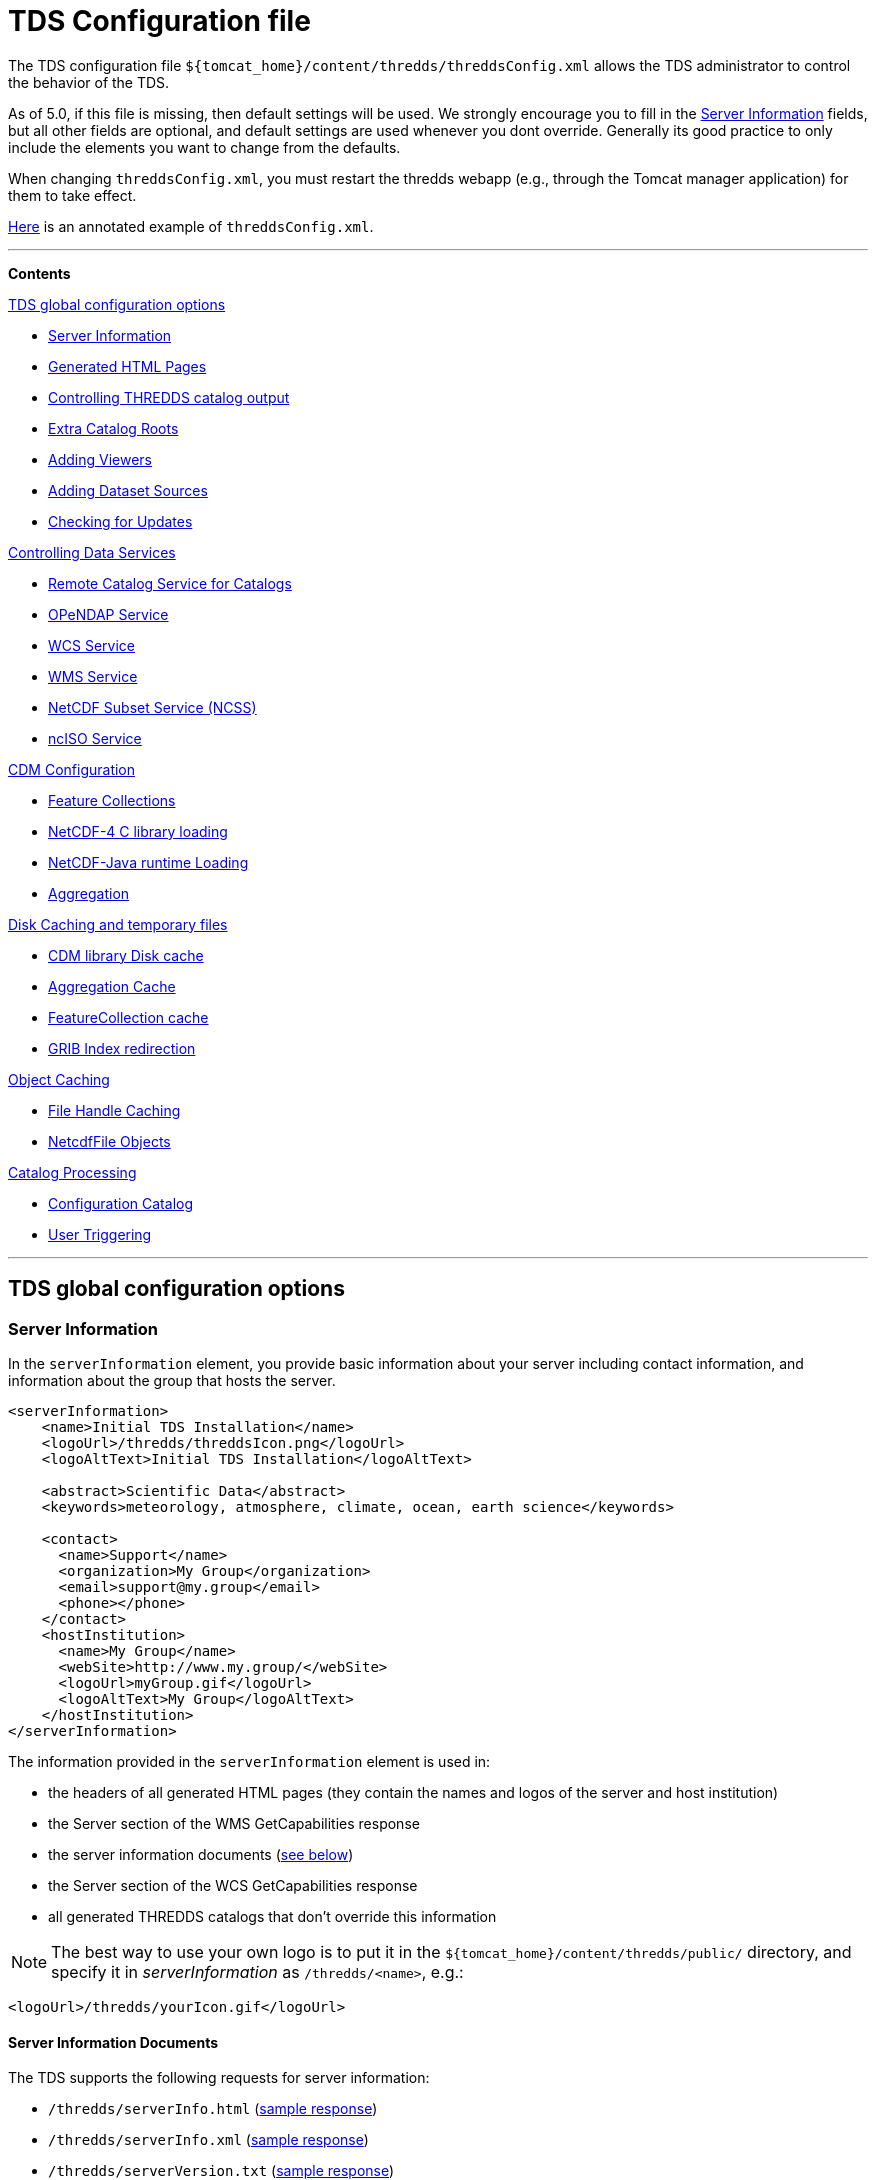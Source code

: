 :source-highlighter: coderay
[[threddsDocs]]

// Enables non-selectable callout icons drawn using CSS.
:icons: font

= TDS Configuration file

The TDS configuration file
`${tomcat_home}/content/thredds/threddsConfig.xml` allows the TDS
administrator to control the behavior of the TDS.

As of 5.0, if this file is missing, then default settings will be used.
We strongly encourage you to fill in the <<Server Information>> fields,
but all other fields are optional, and default
settings are used whenever you dont override. Generally its good
practice to only include the elements you want to change from the
defaults.

When changing `threddsConfig.xml`, you must restart the thredds webapp
(e.g., through the Tomcat manager application) for them to take effect.

link:https://raw.githubusercontent.com/Unidata/thredds/master/tds/src/main/webapp/WEB-INF/altContent/startup/threddsConfig.xml[Here]
is an annotated example of `threddsConfig.xml`.

'''''

*Contents*

.<<TDS global configuration options>>

* <<Server Information>>
* <<Generated HTML Pages>>
* <<Controlling THREDDS catalog output>>
* <<Extra Catalog Roots>>
* <<Adding Viewers>>
* <<Adding Dataset Sources>>
* <<Checking for Updates>>

.<<Controlling Data Services>>

* <<Remote Catalog Service for Catalogs>>
* <<OPeNDAP Service>>
* <<WCS Service>>
* <<WMS Service>>
* <<NetCDF Subset Service (NCSS)>>
* <<ncISO Service>>

.<<CDM Configuration>>

* <<Feature Collections>>
* <<NetCDF-4 C library loading>>
* <<NetCDF-Java runtime Loading>>
* <<Aggregation>>

.<<Disk Caching and temporary files>>

* <<CDM library Disk cache>>
* <<Aggregation Cache>>
* <<FeatureCollection cache>>
* <<GRIB Index redirection>>

.<<Object Caching>>

* <<File Handle Caching>>
* <<NetcdfFile Objects>>

.<<Catalog Processing>>

* <<Configuration Catalog>>
* <<User Triggering>>

'''''

== TDS global configuration options

=== Server Information

In the `serverInformation` element, you provide basic information about
your server including contact information, and information about the
group that hosts the server. +

[source,xml]
-------------------------------------------------------------------------------
<serverInformation>
    <name>Initial TDS Installation</name>
    <logoUrl>/thredds/threddsIcon.png</logoUrl>
    <logoAltText>Initial TDS Installation</logoAltText>

    <abstract>Scientific Data</abstract>
    <keywords>meteorology, atmosphere, climate, ocean, earth science</keywords>

    <contact>
      <name>Support</name>
      <organization>My Group</organization>
      <email>support@my.group</email>
      <phone></phone>
    </contact>
    <hostInstitution>
      <name>My Group</name>
      <webSite>http://www.my.group/</webSite>
      <logoUrl>myGroup.gif</logoUrl>
      <logoAltText>My Group</logoAltText>
    </hostInstitution>
</serverInformation>
-------------------------------------------------------------------------------

The information provided in the `serverInformation` element is used in:

* the headers of all generated HTML pages (they contain the names and
logos of the server and host institution)
* the Server section of the WMS GetCapabilities response
* the server information documents (link:#Server_Info_Docs[see below])
* the Server section of the WCS GetCapabilities response
* all generated THREDDS catalogs that don’t override this information

NOTE: The best way to use your own logo is to put it in the
`${tomcat_home}/content/thredds/public/` directory, and specify it in
_serverInformation_ as `/thredds/<name>`, e.g.:

[source,xml]
----------------------------------------
<logoUrl>/thredds/yourIcon.gif</logoUrl>
----------------------------------------

==== Server Information Documents

The TDS supports the following requests for server information:

* `/thredds/serverInfo.html` (link:images/ServerInfo_html.png[sample
response])
* `/thredds/serverInfo.xml` (link:files/serverInfo.xml[sample response])
* `/thredds/serverVersion.txt` (link:files/serverVersion.txt[sample
response])

=== Generated HTML Pages

In the `htmlSetup` element, you can configure which CSS documents are
used in the HTML pages generated by the TDS. Default CSS files are
provided, and should not be modified. Instead, these can be overridden
by placing the appropriate CSS files in the
*$\{tomcat_home}/content/thredds/public/* directory and pointing to them
here:

[source,xml]
------------------------------------------------------------
<htmlSetup>
  <standardCssUrl>tds.css</standardCssUrl>  <!--1-->
  <catalogCssUrl>tdsCat.css</catalogCssUrl>  <!--2-->
  <openDapCssUrl>tdsDap.css</openDapCssUrl>  <!--3-->
  <googleTrackingCode>239487348739933</googleTrackingCode>  <!--4-->
</htmlSetup>
------------------------------------------------------------
<1> The CSS used in TDS dataset pages.
<2> The CSS used in TDS catalogs pages
<3> The CSS used in the OPeNDAP form.
<4> Google Analytics Tracking Code (GATC) enables tracking catalog use.
Obtain the GATC from http://www.google.com/analytics/[Google] and enter
it here to enable this feature.

=== Controlling THREDDS catalog output

[source,xml]
--------------------------------------------------
<catalogWriting>
  <useBytesForDataSize>false<useBytesForDataSize/>
</catalogWriting>
--------------------------------------------------

* if true, in a TDS catalog, output the Data Size with exact byte count.
by default, it will output 4 significant digits, choosing units
appropriately

[[catalogRoots]]
=== Extra Catalog Roots

[source,xml]
----------------------------------------------------------------
<catalogRoot>tempCatalog.xml</catalogRoot>
<catalogRoot>idd/catalog.xml</catalogRoot>
<catalogRoot>catgen/subdir/enhancedCatalog-1.0.xml</catalogRoot>
----------------------------------------------------------------

These elements name _catalog roots_ that are not referenced from your
default catalog root ( **$\{tomcat_home}/content/thredds/catalog.xml**).
On startup, the TDS reads the default catalog root and any root catalogs you list
here, plus any catalogs that are referenced by them in a **catalogRef**.
Data roots and other needed information are found and cached. All the
catalogs found in this way are called _static catalogs_, and all
static catalogs must live within the *$\{tomcat_home}/content/thredds* directory tree.

=== Adding Viewers

[source,xml]
------------------------------------
<Viewer>my.package.MyViewer</Viewer>
------------------------------------

You can place a link to your own _*Viewer*_ on the TDS HTML page, by
loading a <<Viewers#,viewer>> at runtime. This line is needed in
the config file only if you are writing your own Java class.

=== Adding Dataset Sources

[source,xml]
-----------------------------------------------------------
<datasetSource>my.package.DatasetSourceImpl</datasetSource>
-----------------------------------------------------------

You can add a _*DataSource*_ - essentially an IOSP with access to
Servlet request parameters, by loading a <<DatasetSource#,dataset
source>> at runtime.

=== Checking for Updates

[source,xml]
---------------------------------------
<TdsUpdateConfig>
  <logVersionInfo>true</logVersionInfo>
</TdsUpdateConfig>
---------------------------------------

The _*TdsUpdateConfig*_ element controls if the TDS checks with Unidata
regarding possible updates. The default (__true__) is for the TDS to
check for the current stable and development release versions, and to
log that information in the TDS _*serverStartup.log*_ file as INFO
entries. If you do not want the TDS to check for this on startup, set
this to __false__.

== Controlling Data Services

=== Remote Catalog Service for Catalogs

Catalog services are available by default for catalogs served by the
local TDS. But for remote catalogs these services must be explicitly
enabled in threddsConfig.xml:

[source,xml]
---------------------------------
<CatalogServices>
  <allowRemote>true</allowRemote>
</CatalogServices>
---------------------------------

=== OPeNDAP Service

[source,xml]
--------------------------------------------
<Opendap>
  <ascLimit>50</ascLimit>
  <binLimit>500</binLimit>
  <serverVersion>opendap/3.7</serverVersion>
</Opendap>
--------------------------------------------

This controls the _*OPeNDAP*_ data service. Because its easy for a user
to inadvertantly request very large amounts of data, the TDS limits the
size of the data response. In our experience legitimate requests ask for
subset sizes that are well below the defaults.

1.  **ascLimit**: maximum size of an ascii data request , in Megabytes.
Default 50 Mbytes.
2.  **binLimit**: maximum size of a binary data request , in Megabytes.
Default is 500 Mbytes.
3.  **serverVersion**: this is the String thats returned by the OPeNDAP
*getVersion* request, and also placed into the *_XDOS-Server_* HTTP
Header on all OPeNDAP responses.

=== WCS Service

The OGC WCS service provided as part of the TDS is described in more
detail <<WCS#,here>>. By default this service is enabled, and can
be disabled by including the following in the `threddsConfig.xml` file:

[source,xml]
----------------------
<WCS>
  <allow>false</allow>
</WCS>
----------------------

The following shows all the configuration options available in the WCS
section of the `threddsConfig.xml` file with the default values shown:

[source,xml]
---------------------------------
<WCS>
  <allow>true</allow>
  <dir>(see the note below)</dir>
  <scour>15 min</scour>
  <maxAge>30 min</maxAge>
</WCS>
---------------------------------

We recommend that you include in the `threddsConfig.xml` file only the
options you want to change. Here is the description of the various
options:

1.  **allow**: a value of ``false'' disables the WCS service.
2.  **dir**: the working directory where generated files are cached
before being sent to the client (see link:#Cache_Locations[choosing a
cache directory]). If not otherwise set, the TDS will use the
*$\{tomcat_home}/content/thredds/cache/wcs/* directory. We recommend
that you do not specify a *WCS.dir* element, and use the default.
3.  **scour**: how often to scour the working directory, to delete files
that were not successfully downloaded.
4.  **maxAge**: how long to leave the files in the working directory
while the download is occurring. The files are deleted after a
successful download. Do not set to <= 0.

=== WMS Service

The OGC WMS service provided as part of the TDS is described in more
detail <<WMS#,here>>. By default this service is enabled, and can
be disabled by including the following in the `threddsConfig.xml` file:

[source,xml]
----------------------
<WMS>
  <allow>false</allow>
</WMS>
----------------------

The following shows all the configuration options available in the WMS
section of the `threddsConfig.xml` file with the default values shown:

[source,xml]
------------------------------------------------------------
<WMS>
  <allow>true</allow>
  <allowRemote>false</allowRemote>
  <paletteLocationDir>/WEB-INF/palettes</paletteLocationDir>
  <maxImageWidth>2048</maxImageWidth>
  <maxImageHeight>2048</maxImageHeight>
</WMS>
------------------------------------------------------------

We recommend that you include in the `threddsConfig.xml` file only the
options you want to change. Here is the description of the various
options:

1.  **allow**: a value of ``false'' disables the WMS service.
2.  **allowRemote**: a value of ``true'' enables the WMS service for
datasets available from a remote server.
3.  **paletteLocationDir**: optionally specify the location of the
directory containing your own palette files, by specifying the directory
where they are contained. If the directory location starts with a ``/'',
the path is absolute, otherwise it is relative to
**$\{tomcat_home}/content/thredds/**. If you don’t specify it, or
specify it incorrectly, the default palettes will be used, which are in
the war file under **WEB-INF/palettes**.
4.  **maxImageWidth**: the maximum image width in pixels that this WMS
service will return.
5.  **maxImageHeight**: the maximum image height in pixels that this WMS
service will return.

=== NetCDF Subset Service (NCSS)

The NetCDF Subset Service provided as part of the TDS is described in
more detail <<NetcdfSubsetServiceReference#,here>>. By default
this service is enabled, and can be disabled by including the following
in the `threddsConfig.xml` file:

[source,xml]
----------------------
<NetcdfSubsetService>
  <allow>false</allow>
</NetcdfSubsetService>
----------------------

The following shows all the configuration options available in the
NetcdfSubsetService section of the `threddsConfig.xml` file with the
default values shown:

[source,xml]
---------------------------------------------------
<NetcdfSubsetService>
  <allow>true</allow>
  <dir>(see the note below)</dir>
  <scour>15 min</scour>
  <maxAge>30 min</maxAge>
  <maxFileDownloadSize>300 MB</maxFileDownloadSize>
</NetcdfSubsetService>
---------------------------------------------------

We recommend that you include in the `threddsConfig.xml` file only the
options you want to change. Here is the description of the various
options:

1.  **allow**: a value of ``false'' disables the NetCDF Subset Service.
2.  **dir**: the working directory for creating files for download (see
link:#Cache_Locations[choosing a cache directory]). If not otherwise
set, the TDS will use the *$\{tomcat_home}/content/thredds/cache/ncss/*
directory. We recommend that you do not specify a
*NetcdfSubsetService.dir* element, and use the default.
3.  **scour**: how often to scour the working directory, to delete files
that were not successfully downloaded.
4.  **maxAge**: how long to leave the files in the working directory
while the download is occurring. The files are deleted after a
successful download. Do not set to <= 0.
5.  **maxFileDownloadSize**: maximum size of file that can be requested.
Optional; default is that there is no size limitation. If the file is >
2 GB, large format netCDF will be written.

=== ncISO Service

By default these services are enabled, and can be disabled by including
the following in the `threddsConfig.xml` file:

[source,xml]
------------------------------
<NCISO>
  <ncmlAllow>false</ncmlAllow>
  <uddcAllow>false</uddcAllow>
  <isoAllow>false</isoAllow>
</NCISO>
------------------------------

Each of the *allow* elements above enables the corresponding ncISO
service (NCML, UDDC, and ISO). The ncISO services are described in more
detail on the <<ncISO#,ncISO page>>.

== CDM Configuration

=== Feature Collections

[source,xml]
-----------------------------------
<FeatureCollection>
  <RollingFileAppender>
    <MaxFileSize>1 MB</MaxFileSize>
    <MaxBackups>10</MaxBackups>
    <Level>INFO</Level>
  </RollingFileAppender>
</FeatureCollection>
-----------------------------------

Feature Collection logs are placed in
**$\{tomcat_home}/content/thredds/logs/fc.<collectionName>.log**. These
are programatically added and therefore cannot be configured in
log4j2.xml. By default, each Feature Collection will rollover at 1 MB,
and 5 files will be kept. Messages at the level of INFO and above will
be enabled. You can change those settings here (note that your changes
will apply to all Feature Collections).

=== NetCDF-4 C library loading

[source,xml]
-----------------------------------------
<Netcdf4Clibrary>
  <libraryPath>/usr/local/lib</libraryPath>
  <libraryName>netcdf</libraryName>
  <useForReading>false</useForReading>
</Netcdf4Clibrary>
-----------------------------------------

In order to write netCDF-4 files, you must have the
http://www.unidata.ucar.edu/downloads/netcdf/index.jsp[netCDF-4 C library]—version 4.3.1 or above—compiled and
available on your system, along with all supporting libraries (HDF5, zlib, and curl). The
<<../../netcdf-java/reference/netcdf4Clibrary.html#,details>> of this differ for each operating system. The elements
above allow you to configure how the library is discovered and used.

* `libraryPath`: The directory in which the native library is installed.
* `libraryName`: The name of the native library. This will be used to locate the proper .DLL, .SO, or .DYLIB file
  within the `libraryPath` directory.
* `useForReading`: By default, the native library is only used for writing NetCDF-4 files; a pure-Java layer is
  responsible for reading them. However, if this property is set to true, then it will be used for reading
  NetCDF-4 (and HDF5) files as well.

For TDS users, we recommend setting the library path and name in `threddsConfig.xml` as in the above example.

=== NetCDF-Java runtime Loading

[source,xml]
-------------------------------------------------------------------------------------------------------
<nj22Config>
  <ioServiceProvider class="edu.univ.ny.stuff.FooFiles"/>
  <coordSysBuilder convention="foo" class="test.Foo"/>
  <coordTransBuilder name="atmos_ln_sigma_coordinates" type="vertical" class="my.stuff.atmosSigmaLog"/>
  <typedDatasetFactory datatype="Point" class="gov.noaa.obscure.file.Flabulate"/>
  <table type="GRIB1" filename="/home/rkambic/grib/tables/userlookup.lst"/>
  <table type="GRIB2" filename="/home/rkambic/grib/tables/grib2userparameters"/>
</nj22Config>
-------------------------------------------------------------------------------------------------------

These elements allow you to specify
http://www.unidata.ucar.edu/software/netcdf-java/reference/RuntimeLoading.html[runtime
parameters] for the Netcdf-Java library from the threddsConfig file. See
the Netcdf-Java
http://www.unidata.ucar.edu/software/netcdf-java/tutorial/index.html[tutorial]
for an overview.

=== Aggregation

[source,xml]
----------------------------------------------
<Aggregation>
  <typicalDataset>penultimate</typicalDataset>
</Aggregation>
----------------------------------------------

You can control how NcML Aggregation chooses its typical/template
dataset — the one it uses to populate the metadata for the resulting
aggregated dataset. Valid values are **first, random, latest**, and
*penultimate* (latest but one). The default is **penultimate**.

== Disk Caching and temporary files

The various cache directory locations are all under
*\{tomcat_home}/content/thredds/* by default:

[width="100%",cols="34%,33%,33%",options="header",]
|=======================================================================
|cache |location |description
|AggregationCache.dir |*cache/agg/* |for joinExisting aggregations only:
write XML files here.

|CdmRemote.dir |*cache/cdmr/* |temporary files for cdmremote and
cdmrFeature

|CdmValidatorService.dir |*cache/cdmValidate/* |temporary files for
cdmvalidator (seperate war)

|DiskCache.dir |*cache/cdm/* |only used when non-writeable data
directory or *alwaysUse* = true; puts CDM indexes, decompressed files,
etc. into this directory

|GribIndex.dir |*cache/grib/* |put GRIB Index files (gbx9, ncx3) in this
directory

|FeatureCollectionCache.dir |*cache/collection/* |when we read
GridDataset for FMRC, write an XML summary, store in BDB in this
directory

|NetcdfSubsetService.dir |*cache/ncss/* |temporary files for NCSS

|WCS.dir |*cache/wcs/* |temporary files for WCS
|=======================================================================

We recommend that you use these defaults, by not specifying them in the
threddsConfig.xml file. If you need to move the cache location, move all
of them by using a symbolic file link in
**\{tomcat_home}/content/thredds/**. At Unidata, we move the entire
content directory by creating a symbolic link:

-----------------------------------
cd {tomcat_home}
ln -s /data/thredds/content content
-----------------------------------

These various caches at times may contain large amounts of data. You
should choose a location that will not fill up (especially if that
location affects other important locations like /opt, /home, etc). If
you have a large disk for your data, that may be a good location for the
cache directories. On unix-like machines, you can run `df' to get a
listing of disks on your machine. The listing includes size and mount
location.

The following elements allow fine grain control over the location and
scouring of each of these.

=== CDM library Disk cache

[source,xml]
------------------------------
<DiskCache>
  <alwaysUse>false</alwaysUse>
  <dir>/temp/cache/</dir>
  <scour>1 hour</scour>
  <maxSize>10 Gb</maxSize>
</DiskCache>
------------------------------

These elements control where the _*CDM/NetCDF-Java*_ library writes
temporary files, for example when it needs to unzip files, or write GRIB
index files, etc. If *alwaysUse* is true, these temporary files will
always be written to the _cache directory_ specified by *dir*
(link:#Cache_Locations[choosing a cache directory]). If *alwaysUse* is
false, TDS will try to write them to the same directory as the original
file, and if the TDS doesnt have write permission it will then write the
files to the cache directory. Write permission will be determined by
what rights the _Tomcat user_ has (the user that starts up Tomcat). For
security reasons, you want to carefully limit the file permissions of
the Tomcat user.

When opening a file, if *alwaysUse* is true, TDS looks only in the cache
directory for the temporary file. If *alwaysUse* is false, TDS will
first look for the temporary file in the same directory as the original
file, and if not found, then will look in the cache.

Every *scour* amount of time, the largest items in the cache will be
deleted, until the directory has less than *maxSize* bytes. Note that
the directory will sometimes exceed **maxSize**, and will only be
knocked back to *maxSize* when the scour thread runs. To turn off
scouring, set the scour time to 0 (eg ``0 secs'').

If not otherwise set, the TDS will use the
*$\{tomcat_home}/content/thredds/cache/cdm* directory. We recommend that
you use this default, by not specifying the *DiskCache.dir* element.

=== Aggregation Cache

[source,xml]
----------------------------------------------------
<AggregationCache>
  <dir>/tomcat_home/content/thredds/cache/agg/</dir>
  <scour>24 hours</scour>
  <maxAge>90 days</maxAge>
  <cachePathPolicy>nestedDirectory</cachePathPolicy>
</AggregationCache>
----------------------------------------------------

If you have *joinExisting* Aggregations, coordinate information will be
written to a cache directory specified by *dir*
(link:#Cache_Locations[choosing a cache directory]). If not otherwise
set, the TDS will use the *$\{tomcat_home}/content/thredds/cache/agg/*
directory. We recommend that you use this default, by not specifying a
**AggregationCache**.*dir* element.

Every *scour* amount of time, any item that hasnt been changed since
_maxAge_ time will be deleted. If you have aggregations that never
change, set *scour* to ``-1'' to disable the operation. Otherwise, make
*maxAge* longer than the longest time between changes. Basically, you
don’t want to remove active aggregations.

*cachePathPolicy* controls _how_ cache files are stored in *dir*. It must be set to one of `oneDirectory` or
`nestedDirectory`
 (the default). `oneDirectory` will put all cache files into the same directory, while `nestedDirectory` will preserve
 their directory structure. Use `nestedDirectory` for large aggregations, as some file systems struggle when a
 directory contains thousands of files.

This cache information is intended to be permanent; it stores coordinate
information from each file in the aggregation, so that the file does not
have to be opened each time the dataset is opened. If you have large
*joinExisting* aggregations, there will be a very pronounced difference
with and without this cache.

The cache information is updated based on the *recheckEvery* field in
the *joinExisting* aggregation element.

=== FeatureCollection cache

This is where persistent information is kept about FMRCs, in order to
speed them up. We recommend that you use the default settings, by not
specifying this option.

[source,xml]
------------------------------------------------------------
 <FeatureCollection>
   <dir>/tomcat_home/content/thredds/cache/collection/</dir>
   <maxSize>20 Mb</maxSize>
   <jvmPercent>2</jvmPercent>
 </FeatureCollection>
------------------------------------------------------------

1.  **dir**: location of Feature Collection cache, currently implemented
with http://www.oracle.com/technetwork/database/berkeleydb/overview/index-093405.html[Berkeley
DB]. If not otherwise set, the TDS will use
the**$\{tomcat_home}/content/thredds/cache/collection/** directory We
recommend that you use this default, by not specifying
a **FeatureCollection**.**dir** element.
2.  **maxSize**: maximum amount of memory to be used for this cache.
3.  **jvmPercent**: alternately, set the memory use as a percent of JVM
memory, ie -Xmx value. **maxSize** will override if present. Default is
2 %.

=== GRIB Index redirection

[source,xml]
-----------------------------------------------------
<GribIndex>
  <alwaysUse>false</alwaysUse>
  <neverUse>false</neverUse>
  <dir>/tomcat_home/content/thredds/cache/grib/</dir>
  <policy>nestedDirectory</policy>
  <scour>0 hours</scour>
  <maxAge>90 days</maxAge>
</GribIndex>
-----------------------------------------------------

These elements control where Grib index files are written.

1.  If *alwaysUse* is true, grib index files will always be written to
the _index directory_ specified by *dir* (link:#Cache_Locations[choosing
a cache directory]). If *neverUse* is true, the index directory will
never be used. If neither is set, the TDS will try to write grib indexes
to the same directory as the original file, and if the TDS doesnt have
write permission it will then write the files to the index directory.
Write permission will be determined by what rights the _Tomcat user_ has
(the user that starts up Tomcat). For security reasons, you want to
carefully limit the file permissions of the Tomcat user.

2.  The policy must be set to one of _oneDirectory_ or _nestedDirectory_
(the default). _oneDirectory_ will put all index files into the same
directory, while _nestedDirectory_ will preserve the directory structure
of the index files. Use _nestedDirectory_ for large collections of
files, as some file systems struggle when a directory contains thousands
of files.

3.  Every *scour* amount of time, any files in the cache that are older
than *maxAge* will be removed. To turn off scouring, set the scour time
to 0 (eg ``0 hours''), or leave out the <scour> element. Typically you
do *not* want to scour the indices.

Managing the GRIB indices is an important task, and can be difficult if
the files are changing, as in a rolling archive, or for very large
collections. There are two typical ways to do this:

1.  For rolling archives, allow the indices to be written in the same
directory as the data files by specifying _<neverUse>true</neverUse>_ or
by not using a _<neverUse>_ or _<alwaysUse>_ element (which uses the
default behavior). When you delete the data files, delete the
corresponding indices.

2.  If you need to keep the index files separate from your data files,
set __<alwaysUse>true</alwaysUse>__, and use
__<policy>nestedDirectory</policy>__. There is currently no way to
specify different cache directories for different datasets. All GRIB
indices, both *gbx9* and **ncx3**, are kept in the same cache.

A good rule of thumb is that the index files will need disk space
between 500 and 1000 times smaller than the size of the grib data files.
So a 1 Terabyte collection of GRIB data will need up to 2 GB of indices.

== Object Caching

The default settings will work well enough, and you should only tune
them if you have performance problems, and are able to monitor their
effect.

=== File Handle Caching

[source,xml]
--------------------------
<RandomAccessFile>
  <minFiles>400</minFiles>
  <maxFiles>500</maxFiles>
  <scour>11 min</scour>
</RandomAccessFile>
--------------------------

There is a pool of shared *RandomAccessFile* objects, each of which
stores an open OS file handle. Since each OS has a maximum on the number
of open file handles per process, you must make sure that the sum of the
maxFiles does not exceed your OS maximum. For better performance, make
these numbers as high as possible.

=== NetcdfFile Objects

[source,xml]
--------------------------
<NetcdfFileCache>
  <minFiles>100</minFiles>
  <maxFiles>150</maxFiles>
  <scour>12 min</scour>
</NetcdfFileCache>
--------------------------

[source,xml]
--------------------------
<TimePartition>
  <minFiles>100</minFiles>
  <maxFiles>150</maxFiles>
  <scour>13 min</scour>
</TimePartition>
--------------------------

These elements control the size of the TDS cache for objects for 1)
*NetcdfFile* objects, and 2) *Grib Partition* files, respectively. Up to
*maxFiles* objects will be cached, and every *scour* amount of time,
older items in the cache will be released, until only *minFiles* objects
are left. The *scour* element uses any valid *_udunits_* time string,
such as __*sec, min, hour, day*__. To disable the cache, set *maxFiles*
to 0.

== Catalog Processing

=== Configuration Catalog

[source,xml]
--------------------------------------------------------
<ConfigCatalog>
  <keepInMemory>100</keepInMemory>
  <reread>always</reread>
  <dir>/tomcat_home/content/thredds/cache/catalog/</dir>
  <maxDatasets>10000</maxDatasets>
</ConfigCatalog>
--------------------------------------------------------

* **keepInMemory**: Configuration catalogs are always cached in memory,
for performance reasons.You can set the maximum number of catalogs in
the cache. The amount of memory used by a catalog can be approximated
simply by the size in bytes of the *catalog.xml* file itself.
* **reread**:
** **always**: on startup, all catalogs are read. (default). _safest,
use if there are a small number of catalogs._
** **check**: on startup, catalogs that have changed will be reread.
** **trigger**: after initial read, config catalogs will only be read
again if user explicitly triggers it. _fastest startup if catalogs
rarely change._
* **dir**: The location where the database is written. Default is
**$\{tds.content.root.path}/thredds/cache/catalog/**. We recommend that
you leave the default and use a symbolic link to move it if needed.
* **maxDatasets**: The maximum number of datasets.

Several files will be created in the directory, including one large
memory-mapped file about 500 bytes * maxDatasets. These files are the
persistent catalog cache, and can be deleted (when the TDS is stopped),
which forces a complete read of the configuration catalogs the next time
TDS starts up.

If the maximum number of datasets increases over the limit you have
already set, shut down TDS, delete the catalog cache files, change
*maxDatasets* in __threddsConfig.xml__, and restart. The catalogs will
be reread.

Windows may have problems with memory-mapped large files (> 4 GBytes,
thus > 7M datastes), and so Linux is preferred for large installations.

=== User Triggering

You must have <<RemoteManagement#,Remote Managenment>> enabled
(enable SSL in Tomcat, and login as a user with the *tdsConfig*
user-role).

From Admin page **https://server/thredds/admin/debug**:

* https://localhost:8443/thredds/admin/debug?Catalogs/reinit[Read all
catalogs]
* https://localhost:8443/thredds/admin/debug?Catalogs/recheck[Read
changed catalogs]

From a program or script, an authenticated user can make a GET HTTP call
to:

* *https://server/thredds/admin/catalog?req=readAll*
* *https://server/thredds/admin/catalog?req=readChanged*

=== Watch Mode (NOT IMPLEMENTED YET)

In this mode, the TDS will not read all catalogs in when starting. but
will only read in root catalogs and catalogs that have changed. If using
**catalogScan**, the catalogScan directories will be watched and any
changes made while TDS is running will be detected.

To use this mode, the following conditions must be met:

* all *dataRoot* elements must be in a root catalog. A root catalog is
the top catalog (__$tomcat/content/thredds/catalog.xml__), plus any
other catalogs specified in a link:catalogRoots[catalogRoot element].
* all catalogs are referenced in a *catalogRef* element in a root
catalog, or you are using *catalogScan* from a root catalog.

